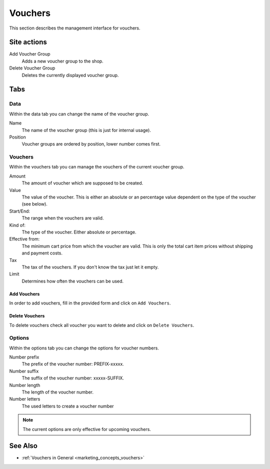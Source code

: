 .. index:: Voucher, Voucher Group

.. _vouchers_management:

========
Vouchers
========

This section describes the management interface for vouchers.

Site actions
============

Add Voucher Group
    Adds a new voucher group to the shop.

Delete Voucher Group
    Deletes the currently displayed voucher group.

Tabs
====

Data
----

Within the data tab you can change the name of the voucher group.

Name
    The name of the voucher group (this is just for internal usage).
Position
    Voucher groups are ordered by position, lower number comes first.

Vouchers
--------

Within the vouchers tab you can manage the vouchers of the current voucher
group.

Amount
    The amount of voucher which are supposed to be created.

Value
    The value of the voucher. This is either an absolute or an percentage
    value dependent on the type of the voucher (see below).

Start/End:
    The range when the vouchers are valid.

Kind of:
    The type of the voucher. Either absolute or percentage.

Effective from:
    The minimum cart price from which the voucher are valid. This is only the
    total cart item prices without shipping and payment costs.

Tax
    The tax of the vouchers. If you don't know the tax just let it empty.

Limit
    Determines how often the vouchers can be used.

Add Vouchers
^^^^^^^^^^^^

In order to add vouchers, fill in the provided form and click on ``Add
Vouchers``.

Delete Vouchers
^^^^^^^^^^^^^^^

To delete vouchers check all voucher you want to delete and click on ``Delete
Vouchers``.

Options
-------

Within the options tab you can change the options for voucher numbers.

Number prefix
    The prefix of the voucher number: PREFIX-xxxxx.

Number suffix
    The suffix of the voucher number: xxxxx-SUFFIX.

Number length
    The length of the voucher number.

Number letters
    The used letters to create a voucher number

.. note::

    The current options are only effective for upcoming vouchers.

See Also
========

* :ref:`Vouchers in General <marketing_concepts_vouchers>`


